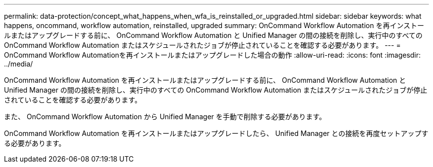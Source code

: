 ---
permalink: data-protection/concept_what_happens_when_wfa_is_reinstalled_or_upgraded.html 
sidebar: sidebar 
keywords: what happens, oncommand, workflow automation, reinstalled, upgraded 
summary: OnCommand Workflow Automation を再インストールまたはアップグレードする前に、 OnCommand Workflow Automation と Unified Manager の間の接続を削除し、実行中のすべての OnCommand Workflow Automation またはスケジュールされたジョブが停止されていることを確認する必要があります。 
---
= OnCommand Workflow Automationを再インストールまたはアップグレードした場合の動作
:allow-uri-read: 
:icons: font
:imagesdir: ../media/


[role="lead"]
OnCommand Workflow Automation を再インストールまたはアップグレードする前に、 OnCommand Workflow Automation と Unified Manager の間の接続を削除し、実行中のすべての OnCommand Workflow Automation またはスケジュールされたジョブが停止されていることを確認する必要があります。

また、 OnCommand Workflow Automation から Unified Manager を手動で削除する必要があります。

OnCommand Workflow Automation を再インストールまたはアップグレードしたら、 Unified Manager との接続を再度セットアップする必要があります。
